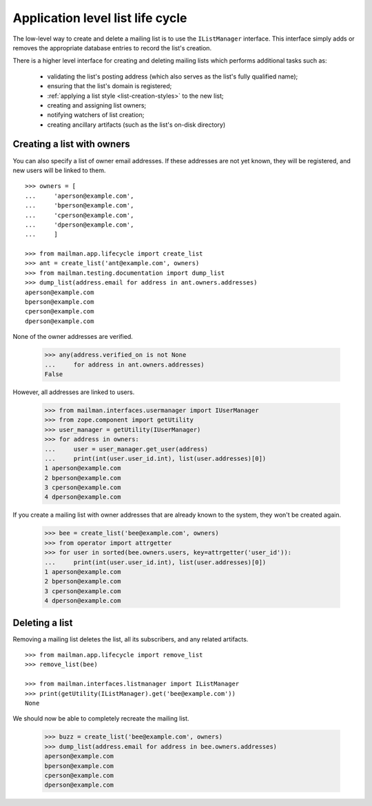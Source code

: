 =================================
Application level list life cycle
=================================

The low-level way to create and delete a mailing list is to use the
``IListManager`` interface.  This interface simply adds or removes the
appropriate database entries to record the list's creation.

There is a higher level interface for creating and deleting mailing lists
which performs additional tasks such as:

 * validating the list's posting address (which also serves as the list's
   fully qualified name);
 * ensuring that the list's domain is registered;
 * :ref:`applying a list style <list-creation-styles>` to the new list;
 * creating and assigning list owners;
 * notifying watchers of list creation;
 * creating ancillary artifacts (such as the list's on-disk directory)


Creating a list with owners
===========================

You can also specify a list of owner email addresses.  If these addresses are
not yet known, they will be registered, and new users will be linked to them.
::

    >>> owners = [
    ...     'aperson@example.com',
    ...     'bperson@example.com',
    ...     'cperson@example.com',
    ...     'dperson@example.com',
    ...     ]

    >>> from mailman.app.lifecycle import create_list
    >>> ant = create_list('ant@example.com', owners)
    >>> from mailman.testing.documentation import dump_list
    >>> dump_list(address.email for address in ant.owners.addresses)
    aperson@example.com
    bperson@example.com
    cperson@example.com
    dperson@example.com

None of the owner addresses are verified.

    >>> any(address.verified_on is not None
    ...     for address in ant.owners.addresses)
    False

However, all addresses are linked to users.

    >>> from mailman.interfaces.usermanager import IUserManager
    >>> from zope.component import getUtility
    >>> user_manager = getUtility(IUserManager)
    >>> for address in owners:
    ...     user = user_manager.get_user(address)
    ...     print(int(user.user_id.int), list(user.addresses)[0])
    1 aperson@example.com
    2 bperson@example.com
    3 cperson@example.com
    4 dperson@example.com

If you create a mailing list with owner addresses that are already known to
the system, they won't be created again.

    >>> bee = create_list('bee@example.com', owners)
    >>> from operator import attrgetter
    >>> for user in sorted(bee.owners.users, key=attrgetter('user_id')):
    ...     print(int(user.user_id.int), list(user.addresses)[0])
    1 aperson@example.com
    2 bperson@example.com
    3 cperson@example.com
    4 dperson@example.com


Deleting a list
===============

Removing a mailing list deletes the list, all its subscribers, and any related
artifacts.
::

    >>> from mailman.app.lifecycle import remove_list
    >>> remove_list(bee)

    >>> from mailman.interfaces.listmanager import IListManager
    >>> print(getUtility(IListManager).get('bee@example.com'))
    None

We should now be able to completely recreate the mailing list.

    >>> buzz = create_list('bee@example.com', owners)
    >>> dump_list(address.email for address in bee.owners.addresses)
    aperson@example.com
    bperson@example.com
    cperson@example.com
    dperson@example.com
